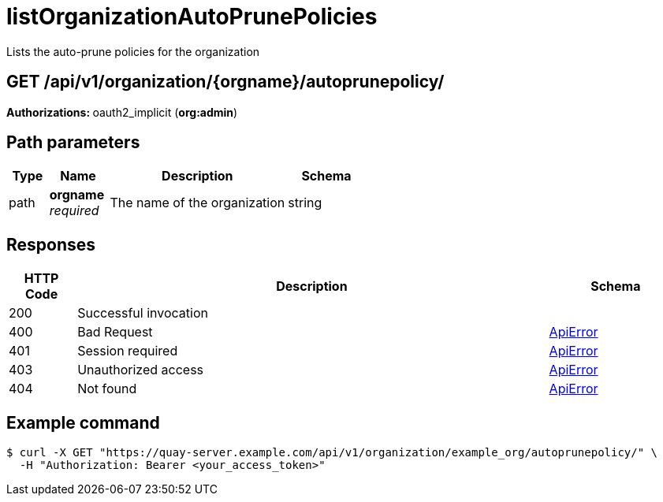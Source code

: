 
= listOrganizationAutoPrunePolicies
Lists the auto-prune policies for the organization

[discrete]
== GET /api/v1/organization/{orgname}/autoprunepolicy/



**Authorizations: **oauth2_implicit (**org:admin**)


[discrete]
== Path parameters

[options="header", width=100%, cols=".^2a,.^3a,.^9a,.^4a"]
|===
|Type|Name|Description|Schema
|path|**orgname** + 
_required_|The name of the organization|string
|===


[discrete]
== Responses

[options="header", width=100%, cols=".^2a,.^14a,.^4a"]
|===
|HTTP Code|Description|Schema
|200|Successful invocation|
|400|Bad Request|&lt;&lt;_apierror,ApiError&gt;&gt;
|401|Session required|&lt;&lt;_apierror,ApiError&gt;&gt;
|403|Unauthorized access|&lt;&lt;_apierror,ApiError&gt;&gt;
|404|Not found|&lt;&lt;_apierror,ApiError&gt;&gt;
|===

[discrete]
== Example command

[source,terminal]
----
$ curl -X GET "https://quay-server.example.com/api/v1/organization/example_org/autoprunepolicy/" \
  -H "Authorization: Bearer <your_access_token>"
----